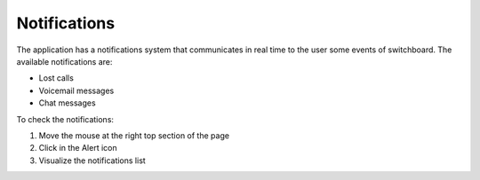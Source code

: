 =============
Notifications
=============

The application has a notifications system that communicates in real time to the user some events of switchboard.
The available notifications are:

- Lost calls
- Voicemail messages
- Chat messages

To check the notifications:

1. Move the mouse at the right top section of the page
2. Click in the Alert icon
3. Visualize the notifications list
